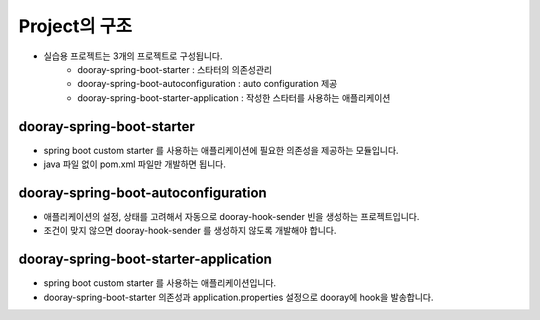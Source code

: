 ************
Project의 구조
************

* 실습용 프로젝트는 3개의 프로젝트로 구성됩니다. 
    * dooray-spring-boot-starter : 스타터의 의존성관리
    * dooray-spring-boot-autoconfiguration : auto configuration 제공
    * dooray-spring-boot-starter-application : 작성한 스타터를 사용하는 애플리케이션

dooray-spring-boot-starter
=================================================

* spring boot custom starter 를 사용하는 애플리케이션에 필요한 의존성을 제공하는 모듈입니다.
* java 파일 없이 pom.xml 파일만 개발하면 됩니다.

dooray-spring-boot-autoconfiguration
=================================================

* 애플리케이션의 설정, 상태를 고려해서 자동으로 dooray-hook-sender 빈을 생성하는 프로젝트입니다.
* 조건이 맞지 않으면 dooray-hook-sender 를 생성하지 않도록 개발해야 합니다.

dooray-spring-boot-starter-application
=================================================

* spring boot custom starter 를 사용하는 애플리케이션입니다. 
* dooray-spring-boot-starter 의존성과 application.properties 설정으로 dooray에 hook을 발송합니다.
